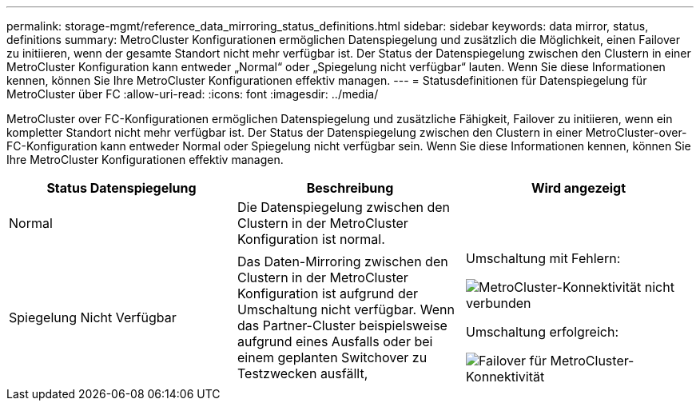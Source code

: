 ---
permalink: storage-mgmt/reference_data_mirroring_status_definitions.html 
sidebar: sidebar 
keywords: data mirror, status, definitions 
summary: MetroCluster Konfigurationen ermöglichen Datenspiegelung und zusätzlich die Möglichkeit, einen Failover zu initiieren, wenn der gesamte Standort nicht mehr verfügbar ist. Der Status der Datenspiegelung zwischen den Clustern in einer MetroCluster Konfiguration kann entweder „Normal“ oder „Spiegelung nicht verfügbar“ lauten. Wenn Sie diese Informationen kennen, können Sie Ihre MetroCluster Konfigurationen effektiv managen. 
---
= Statusdefinitionen für Datenspiegelung für MetroCluster über FC
:allow-uri-read: 
:icons: font
:imagesdir: ../media/


[role="lead"]
MetroCluster over FC-Konfigurationen ermöglichen Datenspiegelung und zusätzliche Fähigkeit, Failover zu initiieren, wenn ein kompletter Standort nicht mehr verfügbar ist. Der Status der Datenspiegelung zwischen den Clustern in einer MetroCluster-over-FC-Konfiguration kann entweder Normal oder Spiegelung nicht verfügbar sein. Wenn Sie diese Informationen kennen, können Sie Ihre MetroCluster Konfigurationen effektiv managen.

|===
| Status Datenspiegelung | Beschreibung | Wird angezeigt 


 a| 
Normal
 a| 
Die Datenspiegelung zwischen den Clustern in der MetroCluster Konfiguration ist normal.
 a| 
image:../media/metrocluster_connectivity_optimal.gif[""]



 a| 
Spiegelung Nicht Verfügbar
 a| 
Das Daten-Mirroring zwischen den Clustern in der MetroCluster Konfiguration ist aufgrund der Umschaltung nicht verfügbar. Wenn das Partner-Cluster beispielsweise aufgrund eines Ausfalls oder bei einem geplanten Switchover zu Testzwecken ausfällt,
 a| 
Umschaltung mit Fehlern:

image::../media/metrocluster_connectivity_down.gif[MetroCluster-Konnektivität nicht verbunden]

Umschaltung erfolgreich:

image::../media/metrocluster_connectivity_failover.gif[Failover für MetroCluster-Konnektivität]

|===